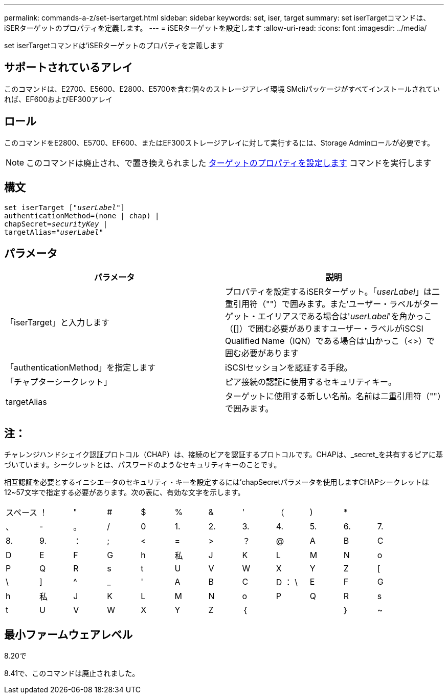 ---
permalink: commands-a-z/set-isertarget.html 
sidebar: sidebar 
keywords: set, iser, target 
summary: set iserTargetコマンドは、iSERターゲットのプロパティを定義します。 
---
= iSERターゲットを設定します
:allow-uri-read: 
:icons: font
:imagesdir: ../media/


[role="lead"]
set iserTargetコマンドは'iSERターゲットのプロパティを定義します



== サポートされているアレイ

このコマンドは、E2700、E5600、E2800、E5700を含む個々のストレージアレイ環境 SMcliパッケージがすべてインストールされていれば、EF600およびEF300アレイ



== ロール

このコマンドをE2800、E5700、EF600、またはEF300ストレージアレイに対して実行するには、Storage Adminロールが必要です。

[NOTE]
====
このコマンドは廃止され、で置き換えられました xref:set-target.adoc[ターゲットのプロパティを設定します] コマンドを実行します

====


== 構文

[source, cli, subs="+macros"]
----
set iserTarget pass:quotes[["_userLabel_"]]
authenticationMethod=(none | chap) |
chapSecret=pass:quotes[_securityKey_] |
targetAlias=pass:quotes["_userLabel_"]
----


== パラメータ

[cols="2*"]
|===
| パラメータ | 説明 


 a| 
「iserTarget」と入力します
 a| 
プロパティを設定するiSERターゲット。「_userLabel_」は二重引用符（""）で囲みます。また'ユーザー・ラベルがターゲット・エイリアスである場合は'_userLabel_'を角かっこ（[]）で囲む必要がありますユーザー・ラベルがiSCSI Qualified Name（IQN）である場合は'山かっこ（<>）で囲む必要があります



 a| 
「authenticationMethod」を指定します
 a| 
iSCSIセッションを認証する手段。



 a| 
「チャプターシークレット」
 a| 
ピア接続の認証に使用するセキュリティキー。



 a| 
targetAlias
 a| 
ターゲットに使用する新しい名前。名前は二重引用符（""）で囲みます。

|===


== 注：

チャレンジハンドシェイク認証プロトコル（CHAP）は、接続のピアを認証するプロトコルです。CHAPは、_secret_を共有するピアに基づいています。シークレットとは、パスワードのようなセキュリティキーのことです。

相互認証を必要とするイニシエータのセキュリティ・キーを設定するには'chapSecretパラメータを使用しますCHAPシークレットは12~57文字で指定する必要があります。次の表に、有効な文字を示します。

[cols="1a,1a,1a,1a,1a,1a,1a,1a,1a,1a,1a,1a"]
|===


 a| 
スペース
 a| 
！
 a| 
"
 a| 
#
 a| 
$
 a| 
%
 a| 
&
 a| 
'
 a| 
（
 a| 
)
 a| 
*
 a| 



 a| 
、
 a| 
-
 a| 
。
 a| 
/
 a| 
0
 a| 
1.
 a| 
2.
 a| 
3.
 a| 
4.
 a| 
5.
 a| 
6.
 a| 
7.



 a| 
8.
 a| 
9.
 a| 
：
 a| 
;
 a| 
<
 a| 
=
 a| 
>
 a| 
？
 a| 
@
 a| 
A
 a| 
B
 a| 
C



 a| 
D
 a| 
E
 a| 
F
 a| 
G
 a| 
h
 a| 
私
 a| 
J
 a| 
K
 a| 
L
 a| 
M
 a| 
N
 a| 
o



 a| 
P
 a| 
Q
 a| 
R
 a| 
s
 a| 
t
 a| 
U
 a| 
V
 a| 
W
 a| 
X
 a| 
Y
 a| 
Z
 a| 
[



 a| 
\
 a| 
]
 a| 
^
 a| 
_
 a| 
'
 a| 
A
 a| 
B
 a| 
C
 a| 
D ： \
 a| 
E
 a| 
F
 a| 
G



 a| 
h
 a| 
私
 a| 
J
 a| 
K
 a| 
L
 a| 
M
 a| 
N
 a| 
o
 a| 
P
 a| 
Q
 a| 
R
 a| 
s



 a| 
t
 a| 
U
 a| 
V
 a| 
W
 a| 
X
 a| 
Y
 a| 
Z
 a| 
｛
 a| 
|
 a| 
｝
 a| 
~
 a| 

|===


== 最小ファームウェアレベル

8.20で

8.41で、このコマンドは廃止されました。
